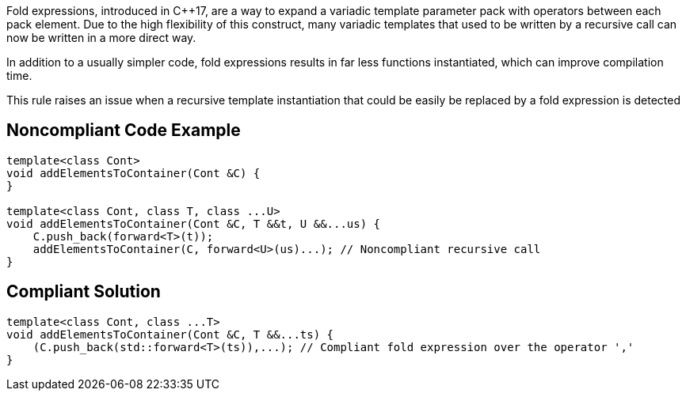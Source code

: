 Fold expressions, introduced in {cpp}17, are a way to expand a variadic template parameter pack with operators between each pack element. Due to the high flexibility of this construct, many variadic templates that used to be written by a recursive call can now be written in a more direct way.


In addition to a usually simpler code, fold expressions results in far less functions instantiated, which can improve compilation time.


This rule raises an issue when a recursive template instantiation that could be easily be replaced by a fold expression is detected


== Noncompliant Code Example

[source,cpp]
----
template<class Cont>
void addElementsToContainer(Cont &C) {
}

template<class Cont, class T, class ...U>
void addElementsToContainer(Cont &C, T &&t, U &&...us) {
    C.push_back(forward<T>(t));
    addElementsToContainer(C, forward<U>(us)...); // Noncompliant recursive call
}
----


== Compliant Solution

[source,cpp]
----
template<class Cont, class ...T>
void addElementsToContainer(Cont &C, T &&...ts) {
    (C.push_back(std::forward<T>(ts)),...); // Compliant fold expression over the operator ','
}
----


